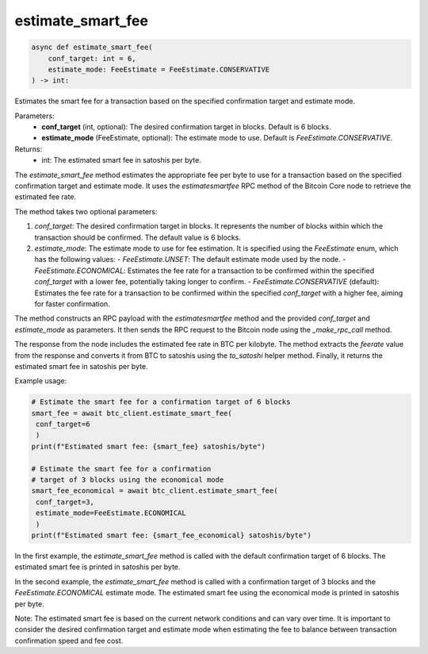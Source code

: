 estimate_smart_fee
==================

.. code-block:: python

   async def estimate_smart_fee(
       conf_target: int = 6,
       estimate_mode: FeeEstimate = FeeEstimate.CONSERVATIVE
   ) -> int:

Estimates the smart fee for a transaction based on the specified confirmation target and estimate mode.

Parameters:
   - **conf_target** (int, optional): The desired confirmation target in blocks. Default is 6 blocks.
   - **estimate_mode** (FeeEstimate, optional): The estimate mode to use. Default is `FeeEstimate.CONSERVATIVE`.

Returns:
   - int: The estimated smart fee in satoshis per byte.

The `estimate_smart_fee` method estimates the appropriate fee per byte to use for a transaction based on the specified confirmation target and estimate mode. It uses the `estimatesmartfee` RPC method of the Bitcoin Core node to retrieve the estimated fee rate.

The method takes two optional parameters:

1. `conf_target`: The desired confirmation target in blocks. It represents the number of blocks within which the transaction should be confirmed. The default value is 6 blocks.

2. `estimate_mode`: The estimate mode to use for fee estimation. It is specified using the `FeeEstimate` enum, which has the following values:
   - `FeeEstimate.UNSET`: The default estimate mode used by the node.
   - `FeeEstimate.ECONOMICAL`: Estimates the fee rate for a transaction to be confirmed within the specified `conf_target` with a lower fee, potentially taking longer to confirm.
   - `FeeEstimate.CONSERVATIVE` (default): Estimates the fee rate for a transaction to be confirmed within the specified `conf_target` with a higher fee, aiming for faster confirmation.

The method constructs an RPC payload with the `estimatesmartfee` method and the provided `conf_target` and `estimate_mode` as parameters. It then sends the RPC request to the Bitcoin node using the `_make_rpc_call` method.

The response from the node includes the estimated fee rate in BTC per kilobyte. The method extracts the `feerate` value from the response and converts it from BTC to satoshis using the `to_satoshi` helper method. Finally, it returns the estimated smart fee in satoshis per byte.

Example usage:

.. code-block:: python

   # Estimate the smart fee for a confirmation target of 6 blocks
   smart_fee = await btc_client.estimate_smart_fee(
    conf_target=6
    )
   print(f"Estimated smart fee: {smart_fee} satoshis/byte")

   # Estimate the smart fee for a confirmation 
   # target of 3 blocks using the economical mode
   smart_fee_economical = await btc_client.estimate_smart_fee(
    conf_target=3, 
    estimate_mode=FeeEstimate.ECONOMICAL
    )
   print(f"Estimated smart fee: {smart_fee_economical} satoshis/byte")

In the first example, the `estimate_smart_fee` method is called with the default confirmation target of 6 blocks. The estimated smart fee is printed in satoshis per byte.

In the second example, the `estimate_smart_fee` method is called with a confirmation target of 3 blocks and the `FeeEstimate.ECONOMICAL` estimate mode. The estimated smart fee using the economical mode is printed in satoshis per byte.

Note: The estimated smart fee is based on the current network conditions and can vary over time. It is important to consider the desired confirmation target and estimate mode when estimating the fee to balance between transaction confirmation speed and fee cost.